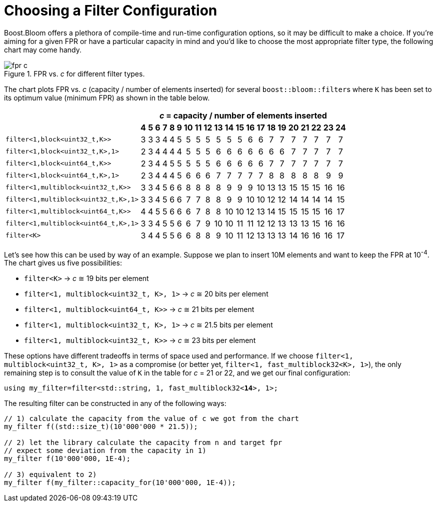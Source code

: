 [#configuration]
= Choosing a Filter Configuration

:idprefix: configuration_

Boost.Bloom offers a plethora of compile-time and run-time configuration options,
so it may be difficult to make a choice.
If you're aiming for a given FPR or have a particular capacity in mind and
you'd like to choose the most appropriate filter type, the following chart
may come handy.

image::fpr_c.png[align=center, title="FPR vs. _c_ for different filter types."]

The chart plots FPR vs. _c_ (capacity / number of elements inserted) for several
`boost::bloom::filter`+++s+++ where `K` has been set to its optimum value (minimum FPR)
as shown in the table below.

+++
<table class="bordered_table" style="text-align: center;">
    <tr>
        <th rowspan="2"></th>
		<th colspan="21"><i>c</i> = capacity / number of elements inserted</th>
	</tr>
    <tr>
        <th>4</th> <th>5</th> <th>6</th> <th>7</th> <th>8</th> <th>9</th> <th>10</th> <th>11</th> <th>12</th> <th>13</th>
        <th>14</th> <th>15</th> <th>16</th> <th>17</th> <th>18</th> <th>19</th> <th>20</th> <th>21</th> <th>22</th> <th>23</th> <th>24</th>
    </tr>
    <tr>
        <td style="text-align: left;"><code>filter&lt;1,block&lt;uint32_t,K&gt;&gt;</code></td> <td>3</td> <td>3</td> <td>3</td> <td>4</td> <td>4</td> <td>5</td> <td>5</td> <td>5</td> <td>5</td> <td>5</td>
        <td>5</td> <td>5</td> <td>6</td> <td>6</td> <td>7</td> <td>7</td> <td>7</td> <td>7</td> <td>7</td> <td>7</td> <td>7</td>
    </tr>
    <tr>
        <td style="text-align: left;"><code>filter&lt;1,block&lt;uint32_t,K&gt;,1&gt;</code></td> <td>2</td> <td>3</td> <td>4</td> <td>4</td> <td>4</td> <td>4</td> <td>5</td> <td>5</td> <td>5</td> <td>6</td>
        <td>6</td> <td>6</td> <td>6</td> <td>6</td> <td>6</td> <td>6</td> <td>7</td> <td>7</td> <td>7</td> <td>7</td> <td>7</td>
    </tr>
    <tr>
        <td style="text-align: left;"><code>filter&lt;1,block&lt;uint64_t,K&gt;&gt;</code></td> <td>2</td> <td>3</td> <td>4</td> <td>4</td> <td>5</td> <td>5</td> <td>5</td> <td>5</td> <td>5</td> <td>6</td>
        <td>6</td> <td>6</td> <td>6</td> <td>6</td> <td>7</td> <td>7</td> <td>7</td> <td>7</td> <td>7</td> <td>7</td> <td>7</td>
    </tr>
    <tr>
        <td style="text-align: left;"><code>filter&lt;1,block&lt;uint64_t,K&gt;,1&gt;</code></td> <td>2</td> <td>3</td> <td>4</td> <td>4</td> <td>4</td> <td>5</td> <td>6</td> <td>6</td> <td>6</td> <td>7</td>
        <td>7</td> <td>7</td> <td>7</td> <td>7</td> <td>8</td> <td>8</td> <td>8</td> <td>8</td> <td>8</td> <td>9</td> <td>9</td>
    </tr>
    <tr>
        <td style="text-align: left;"><code>filter&lt;1,multiblock&lt;uint32_t,K&gt;&gt;</code></td> <td>3</td> <td>3</td> <td>4</td> <td>5</td> <td>6</td> <td>6</td> <td>8</td> <td>8</td> <td>8</td> <td>8</td>
        <td>9</td> <td>9</td> <td>9</td> <td>10</td> <td>13</td> <td>13</td> <td>15</td> <td>15</td> <td>15</td> <td>16</td> <td>16</td>
    </tr>
    <tr>
        <td style="text-align: left;"><code>filter&lt;1,multiblock&lt;uint32_t,K&gt;,1&gt;</code></td> <td>3</td> <td>3</td> <td>4</td> <td>5</td> <td>6</td> <td>6</td> <td>7</td> <td>7</td> <td>8</td> <td>8</td>
        <td>9</td> <td>9</td> <td>10</td> <td>10</td> <td>12</td> <td>12</td> <td>14</td> <td>14</td> <td>14</td> <td>14</td> <td>15</td>
    </tr>
    <tr>
        <td style="text-align: left;"><code>filter&lt;1,multiblock&lt;uint64_t,K&gt;&gt;</code></td> <td>4</td> <td>4</td> <td>5</td> <td>5</td> <td>6</td> <td>6</td> <td>6</td> <td>7</td> <td>8</td> <td>8</td>
        <td>10</td> <td>10</td> <td>12</td> <td>13</td> <td>14</td> <td>15</td> <td>15</td> <td>15</td> <td>15</td> <td>16</td> <td>17</td>
    </tr>
    <tr>
        <td style="text-align: left;"><code>filter&lt;1,multiblock&lt;uint64_t,K&gt;,1&gt;</code></td> <td>3</td> <td>3</td> <td>4</td> <td>5</td> <td>5</td> <td>6</td> <td>6</td> <td>7</td> <td>9</td> <td>10</td>
        <td>10</td> <td>11</td> <td>11</td> <td>12</td> <td>12</td> <td>13</td> <td>13</td> <td>13</td> <td>15</td> <td>16</td> <td>16</td>
    </tr>
    <tr>
        <td style="text-align: left;"><code>filter&lt;K&gt;</code></td> <td>3</td> <td>4</td> <td>4</td> <td>5</td> <td>5</td> <td>6</td> <td>6</td> <td>8</td> <td>8</td> <td>9</td>
        <td>10</td> <td>11</td> <td>12</td> <td>13</td> <td>13</td> <td>13</td> <td>14</td> <td>16</td> <td>16</td> <td>16</td> <td>17</td>
    </tr>
</table>
+++

Let's see how this can be used by way of an example. Suppose we plan to insert 10M elements
and want to keep the FPR at 10^-4^. The chart gives us five possibilities:

* `filter<K>` -> _c_ &cong; 19 bits per element
* `filter<1, multiblock<uint32_t, K>, 1>` -> _c_ &cong; 20 bits per element
* `filter<1, multiblock<uint64_t, K>>` -> _c_ &cong; 21 bits per element
* `filter<1, multiblock<uint32_t, K>, 1>` -> _c_ &cong; 21.5 bits per element
* `filter<1, multiblock<uint32_t, K>>` -> _c_ &cong; 23 bits per element

These options have different tradeoffs in terms of space used and performance. If
we choose `filter<1, multiblock<uint32_t, K>, 1>` as a compromise (or better yet,
`filter<1, fast_multiblock32<K>, 1>`), the only remaining step is to consult the
value of `K` in the table for _c_ = 21 or 22, and we get our final configuration:

[listing,subs="+macros,+quotes"]
-----
using my_filter=filter<std::string, 1, fast_multiblock32<**14**>, 1>;
-----

The resulting filter can be constructed in any of the following ways:

[listing,subs="+macros,+quotes"]
-----
// 1) calculate the capacity from the value of c we got from the chart
my_filter pass:[f((]std::size_t)(10'000'000 * 21.5));

// 2) let the library calculate the capacity from n and target fpr
// expect some deviation from the capacity in 1)
my_filter f(10'000'000, 1E-4);

// 3) equivalent to 2)
my_filter f(my_filter::capacity_for(10'000'000, 1E-4));
-----
